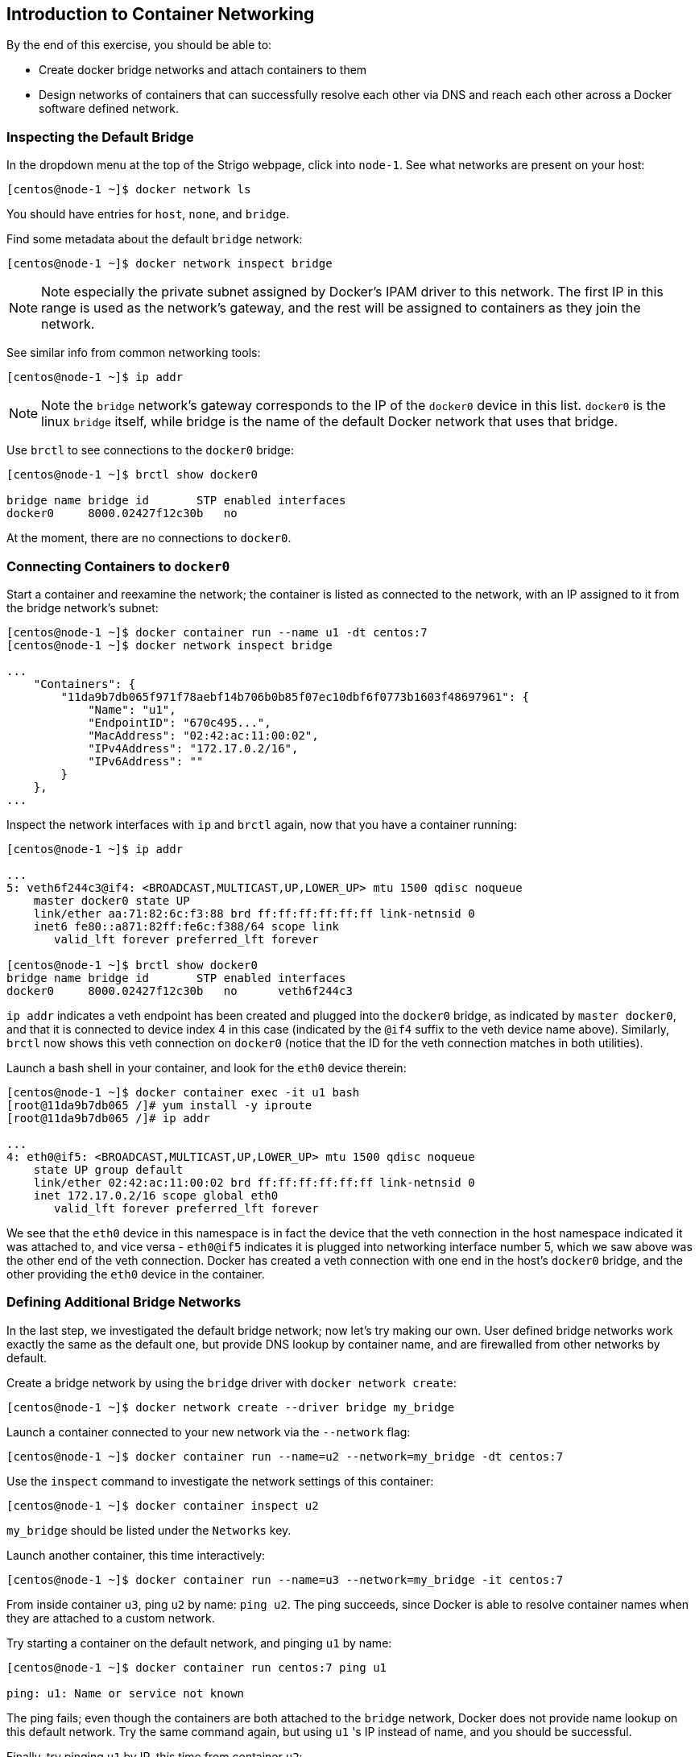 == Introduction to Container Networking
By the end of this exercise, you should be able to:

* Create docker bridge networks and attach containers to them
* Design networks of containers that can successfully resolve each other via DNS and reach each other across a Docker software defined network.

=== Inspecting the Default Bridge
In the dropdown menu at the top of the Strigo webpage, click into `node-1`. See what networks are present on your host:

[source,shell]
----
[centos@node-1 ~]$ docker network ls
----
You should have entries for `host`, `none`, and `bridge`.

Find some metadata about the default `bridge` network:

[source,shell]
----
[centos@node-1 ~]$ docker network inspect bridge
----
NOTE: Note especially the private subnet assigned by Docker's IPAM driver to this network. The first IP in this range is used as the network's gateway, and the rest will be assigned to containers as they join the network.

See similar info from common networking tools:

[source,shell]
----
[centos@node-1 ~]$ ip addr
----
NOTE: Note the `bridge` network's gateway corresponds to the IP of the `docker0` device in this list. `docker0` is the linux `bridge` itself, while bridge is the name of the default Docker network that uses that bridge.

Use `brctl` to see connections to the `docker0` bridge:

[source,shell]
----
[centos@node-1 ~]$ brctl show docker0

bridge name bridge id       STP enabled interfaces
docker0     8000.02427f12c30b   no
----
At the moment, there are no connections to `docker0`.

=== Connecting Containers to `docker0`

Start a container and reexamine the network; the container is listed as connected to the network, with an IP assigned to it from the bridge network's subnet:

[source,shell]
----
[centos@node-1 ~]$ docker container run --name u1 -dt centos:7
[centos@node-1 ~]$ docker network inspect bridge

...
    "Containers": {
        "11da9b7db065f971f78aebf14b706b0b85f07ec10dbf6f0773b1603f48697961": {
            "Name": "u1",
            "EndpointID": "670c495...",
            "MacAddress": "02:42:ac:11:00:02",
            "IPv4Address": "172.17.0.2/16",
            "IPv6Address": ""
        }
    },
...
----
Inspect the network interfaces with `ip` and `brctl` again, now that you have a container running:

[source,shell]
----
[centos@node-1 ~]$ ip addr

...
5: veth6f244c3@if4: <BROADCAST,MULTICAST,UP,LOWER_UP> mtu 1500 qdisc noqueue 
    master docker0 state UP 
    link/ether aa:71:82:6c:f3:88 brd ff:ff:ff:ff:ff:ff link-netnsid 0
    inet6 fe80::a871:82ff:fe6c:f388/64 scope link 
       valid_lft forever preferred_lft forever

[centos@node-1 ~]$ brctl show docker0
bridge name bridge id       STP enabled interfaces
docker0     8000.02427f12c30b   no      veth6f244c3
----
`ip addr` indicates a veth endpoint has been created and plugged into the `docker0` bridge, as indicated by `master docker0`, and that it is connected to device index 4 in this case (indicated by the `@if4` suffix to the veth device name above). Similarly, `brctl` now shows this veth connection on `docker0` (notice that the ID for the veth connection matches in both utilities).

Launch a bash shell in your container, and look for the `eth0` device therein:

[source,shell]
----
[centos@node-1 ~]$ docker container exec -it u1 bash
[root@11da9b7db065 /]# yum install -y iproute
[root@11da9b7db065 /]# ip addr

...
4: eth0@if5: <BROADCAST,MULTICAST,UP,LOWER_UP> mtu 1500 qdisc noqueue 
    state UP group default 
    link/ether 02:42:ac:11:00:02 brd ff:ff:ff:ff:ff:ff link-netnsid 0
    inet 172.17.0.2/16 scope global eth0
       valid_lft forever preferred_lft forever
----
We see that the `eth0` device in this namespace is in fact the device that the veth connection in the host namespace indicated it was attached to, and vice versa - `eth0@if5` indicates it is plugged into networking interface number 5, which we saw above was the other end of the veth connection. Docker has created a veth connection with one end in the host's `docker0` bridge, and the other providing the `eth0` device in the container.

=== Defining Additional Bridge Networks
In the last step, we investigated the default bridge network; now let's try making our own. User defined bridge networks work exactly the same as the default one, but provide DNS lookup by container name, and are firewalled from other networks by default.

Create a bridge network by using the `bridge` driver with `docker network create`:

[source,shell]
----
[centos@node-1 ~]$ docker network create --driver bridge my_bridge
----
Launch a container connected to your new network via the `--network` flag:

[source,shell]
----
[centos@node-1 ~]$ docker container run --name=u2 --network=my_bridge -dt centos:7
----
Use the `inspect` command to investigate the network settings of this container:

[source,shell]
----
[centos@node-1 ~]$ docker container inspect u2
----
`my_bridge` should be listed under the `Networks` key.

Launch another container, this time interactively:

[source,shell]
----
[centos@node-1 ~]$ docker container run --name=u3 --network=my_bridge -it centos:7
----
From inside container `u3`, ping `u2` by name: `ping u2`. The ping succeeds, since Docker is able to resolve container names when they are attached to a custom network.

Try starting a container on the default network, and pinging `u1` by name:

[source,shell]
----
[centos@node-1 ~]$ docker container run centos:7 ping u1

ping: u1: Name or service not known
----
The ping fails; even though the containers are both attached to the `bridge` network, Docker does not provide name lookup on this default network. Try the same command again, but using `u1` 's IP instead of name, and you should be successful.

Finally, try pinging `u1` by IP, this time from container `u2`:

[source,shell]
----
[centos@node-1 ~]$ docker container exec u2 ping <u1 IP>
----
The ping fails, since the containers reside on different networks; all Docker networks are firewalled from each other by default.

Clean up your containers and networks:

[source,shell]
----
[centos@node-1 ~]$ docker container rm -f $(docker container ls -aq)
[centos@node-1 ~]$ docker network rm my_bridge
----

=== Conclusion
In this exercise, you explored the fundamentals of container networking. The key take away is that containers on separate networks are firewalled from each other by default. This should be leveraged as much as possible to harden your applications; if two containers don't need to talk to each other, put them on separate networks.

You also explored a number of API objects:

* `docker network ls` lists all networks on the host
* `docker network inspect <network name>` gives more detailed info about the named network
* `docker network create --driver <driver> <network name>` creates a new network using the specified driver; so far, we've only seen the bridge driver, for creating a linux bridge based network.
* `docker network connect <network name> <container name or id>` connects the specified container to the specified network after the container is running; the `--network` flag in `docker container run` achieves the same result at container launch.
* `docker container inspect <container name or id>` yields, among other things, information about the networks the specified container is connected to.